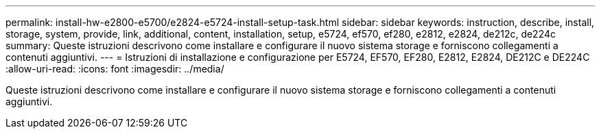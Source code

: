 ---
permalink: install-hw-e2800-e5700/e2824-e5724-install-setup-task.html 
sidebar: sidebar 
keywords: instruction, describe, install, storage, system, provide, link, additional, content, installation, setup, e5724, ef570, ef280, e2812, e2824, de212c, de224c 
summary: Queste istruzioni descrivono come installare e configurare il nuovo sistema storage e forniscono collegamenti a contenuti aggiuntivi. 
---
= Istruzioni di installazione e configurazione per E5724, EF570, EF280, E2812, E2824, DE212C e DE224C
:allow-uri-read: 
:icons: font
:imagesdir: ../media/


[role="lead"]
Queste istruzioni descrivono come installare e configurare il nuovo sistema storage e forniscono collegamenti a contenuti aggiuntivi.
